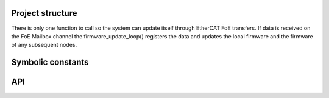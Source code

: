 
Project structure
=================

There is only one function to call so the system can update itself through
EtherCAT FoE transfers. If data is received on the FoE Mailbox channel
the firmware_update_loop() registers the data and updates the local
firmware and the firmware of any subsequent nodes.

Symbolic constants
==================

.. doxygendefine:: BUFFER_SIZE
.. doxygendefine:: READY_TO_FLASH

API
===

.. doxygenfunction:: firmware_update_loop

